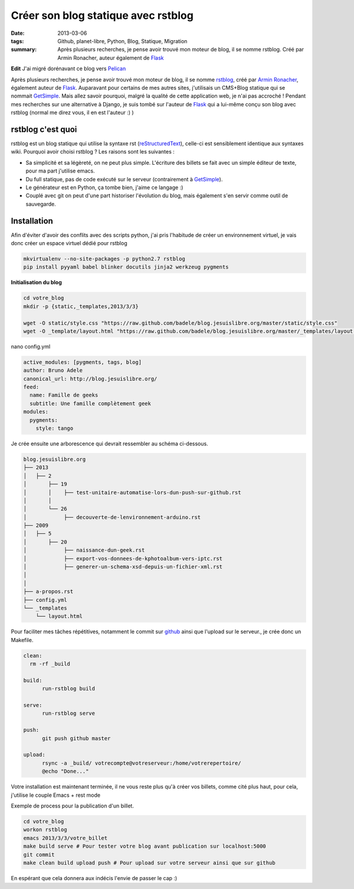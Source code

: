 Créer son blog statique avec rstblog
####################################
:date: 2013-03-06
:tags: Github, planet-libre, Python, Blog, Statique, Migration
:summary: Après plusieurs recherches, je pense avoir trouvé mon moteur de blog, il se nomme rstblog. Créé par Armin Ronacher, auteur également de `Flask <http://flask.pocoo.org>`_

**Edit**
J'ai migré dorénavant ce blog vers `Pelican`_

Après plusieurs recherches, je pense avoir trouvé mon moteur de blog, il se nomme `rstblog`_, créé par `Armin Ronacher`_, également auteur de `Flask`_. Auparavant pour certains de mes autres sites,  j'utilisais un CMS+Blog statique qui se nommait `GetSimple`_. Mais allez savoir pourquoi, malgré la qualité de cette application web, je n'ai pas accroché ! Pendant mes recherches sur une alternative à Django, je suis tombé sur l'auteur de `Flask`_ qui a lui-même conçu son blog avec rstblog (normal me direz vous, il en est l'auteur :) )

rstblog c'est quoi
------------------

rstblog est un blog statique qui utilise la syntaxe rst (`reStructuredText <http://docutils.sourceforge.net/docs/user/rst/quickref.html>`_), celle-ci est sensiblement identique aux syntaxes wiki. Pourquoi avoir choisi rstblog ? Les raisons sont les suivantes :

- Sa simplicité et sa légèreté, on ne peut plus simple. L'écriture des billets se fait avec un simple éditeur de texte, pour ma part j'utilise emacs.
- Du full statique, pas de code exécuté sur le serveur (contrairement à `GetSimple`_).
- Le générateur est en Python, ça tombe bien, j'aime ce langage :)
- Couplé avec git on peut d'une part historiser l'évolution du blog, mais également s'en servir comme outil de sauvegarde.


Installation
------------

Afin d'éviter d'avoir des conflits avec des scripts python, j'ai pris l'habitude de créer un environnement virtuel, je vais donc créer un espace virtuel dédié pour rstblog

.. sourcecode:: bash

   mkvirtualenv --no-site-packages -p python2.7 rstblog
   pip install pyyaml babel blinker docutils jinja2 werkzeug pygments 

**Initialisation du blog**

.. sourcecode:: bash

   cd votre_blog
   mkdir -p {static,_templates,2013/3/3}

   wget -O static/style.css "https://raw.github.com/badele/blog.jesuislibre.org/master/static/style.css"
   wget -O _template/layout.html "https://raw.github.com/badele/blog.jesuislibre.org/master/_templates/layout.html"

nano config.yml

.. sourcecode:: yaml

   active_modules: [pygments, tags, blog]
   author: Bruno Adele 
   canonical_url: http://blog.jesuislibre.org/
   feed:
     name: Famille de geeks   
     subtitle: Une famille complètement geek
   modules:   
     pygments:
       style: tango


Je crée ensuite une arborescence qui devrait ressembler au schéma ci-dessous.

.. sourcecode:: text

   blog.jesuislibre.org
   ├── 2013
   │   ├── 2
   │       ├── 19
   │       │    ├── test-unitaire-automatise-lors-dun-push-sur-github.rst
   │       │
   │       └── 26
   │            ├── decouverte-de-lenvironnement-arduino.rst
   ├── 2009
   │   ├── 5
   │       ├── 20
   │            ├── naissance-dun-geek.rst
   │            ├── export-vos-donnees-de-kphotoalbum-vers-iptc.rst
   │            ├── generer-un-schema-xsd-depuis-un-fichier-xml.rst
   │
   │
   ├── a-propos.rst
   ├── config.yml
   └── _templates
       └── layout.html


Pour faciliter mes tâches répétitives, notamment le commit sur `github`_ ainsi que l'upload sur le serveur., je crée donc un Makefile.

.. sourcecode:: makefile

   clean:
     rm -rf _build

   build:
	 run-rstblog build

   serve:
	 run-rstblog serve

   push:
	 git push github master

   upload:
	 rsync -a _build/ votrecompte@votreserveur:/home/votrerepertoire/
	 @echo "Done..."



Votre installation est maintenant terminée, il ne vous reste plus qu'à créer vos billets, comme cité plus haut, pour cela, j'utilise le couple  Emacs + rest mode

.. image:: /static/emacs_rst_mode.png
   :width: 100%
   :alt: rstmode for emacs

Exemple de process pour la publication d'un billet.

.. sourcecode:: bash

   cd votre_blog
   workon rstblog
   emacs 2013/3/3/votre_billet
   make build serve # Pour tester votre blog avant publication sur localhost:5000
   git commit
   make clean build upload push # Pour upload sur votre serveur ainsi que sur github

En espérant que cela donnera aux indécis l'envie de passer le cap :)

.. _rstblog: https://github.com/mitsuhiko/rstblog
.. _Armin ronacher: http://lucumr.pocoo.org
.. _flask: http://flask.pocoo.org
.. _getsimple: http://get-simple.info
.. _github: https://github.com/badele/blog.jesuislibre.org
.. _pelican: http://blog.getpelican.com/

